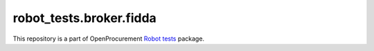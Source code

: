 robot_tests.broker.fidda
===========================

|Join the chat at
https://gitter.im/openprocurement/robot_tests.broker.fidda|

This repository is a part of OpenProcurement `Robot
tests <https://github.com/openprocurement/robot_tests>`__ package.

.. |Join the chat at https://gitter.im/openprocurement/robot_tests.broker.fidda| image:: https://badges.gitter.im/openprocurement/robot_tests.broker.fidda.svg
   :target: https://gitter.im/openprocurement/robot_tests.broker.fidda
